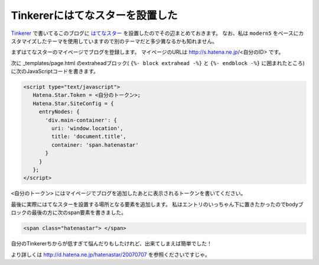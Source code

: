 Tinkererにはてなスターを設置した
================================================================================

`Tinkerer <http://tinkerer.me/>`_ で書いてるこのブログに `はてなスター <http://s.hatena.ne.jp/>`_
を設置したのでその辺まとめておきます。
なお、私は ``modern5`` をベースにカスタマイズしたテーマを使用していますので別のテーマだと多少異なるかも知れません。

まずはてなスターのマイページでブログを登録します。
マイページのURLは http://s.hatena.ne.jp/<自分のID> です。

次に _templates/page.html のextraheadブロック(
``{%- block extrahead -%}`` と ``{%- endblock -%}``
に囲まれたところ)に次のJavaScriptコードを書きます。

.. sourcecode:: html

   <script type="text/javascript">
      Hatena.Star.Token = <自分のトークン>;
      Hatena.Star.SiteConfig = {
        entryNodes: {
          'div.main-container': {
            uri: 'window.location',
            title: 'document.title',
            container: 'span.hatenastar'
          }
        }
      };
   </script>

``<自分のトークン>`` にはマイページでブログを追加したあとに表示されるトークンを書いてください。

最後に実際にはてなスターを設置する場所となる要素を追加します。
私はエントリのいっちゃん下に置きたかったのでbodyブロックの最後の方に次のspan要素を書きました。

.. sourcecode:: html

   <span class="hatenastar"> </span>

自分のTinkererちからが低すぎて悩んだりもしたけれど、出来てしまえば簡単でした！

より詳しくは http://d.hatena.ne.jp/hatenastar/20070707 を参照くださいですじゃ。

.. author:: default
.. categories:: none
.. tags:: Tinkerer, Hatena
.. comments::
